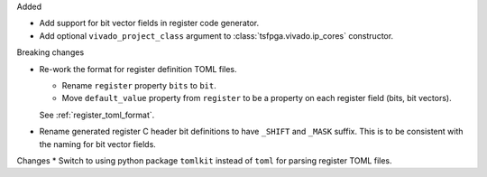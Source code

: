 Added

* Add support for bit vector fields in register code generator.
* Add optional ``vivado_project_class`` argument to :class:`tsfpga.vivado.ip_cores` constructor.

Breaking changes

* Re-work the format for register definition TOML files.

  - Rename ``register`` property ``bits`` to ``bit``.
  - Move ``default_value`` property from ``register`` to be a property on each register field (bits, bit vectors).

  See :ref:`register_toml_format`.

* Rename generated register C header bit definitions to have ``_SHIFT`` and ``_MASK`` suffix.
  This is to be consistent with the naming for bit vector fields.

Changes
* Switch to using python package ``tomlkit`` instead of ``toml`` for parsing register TOML files.
